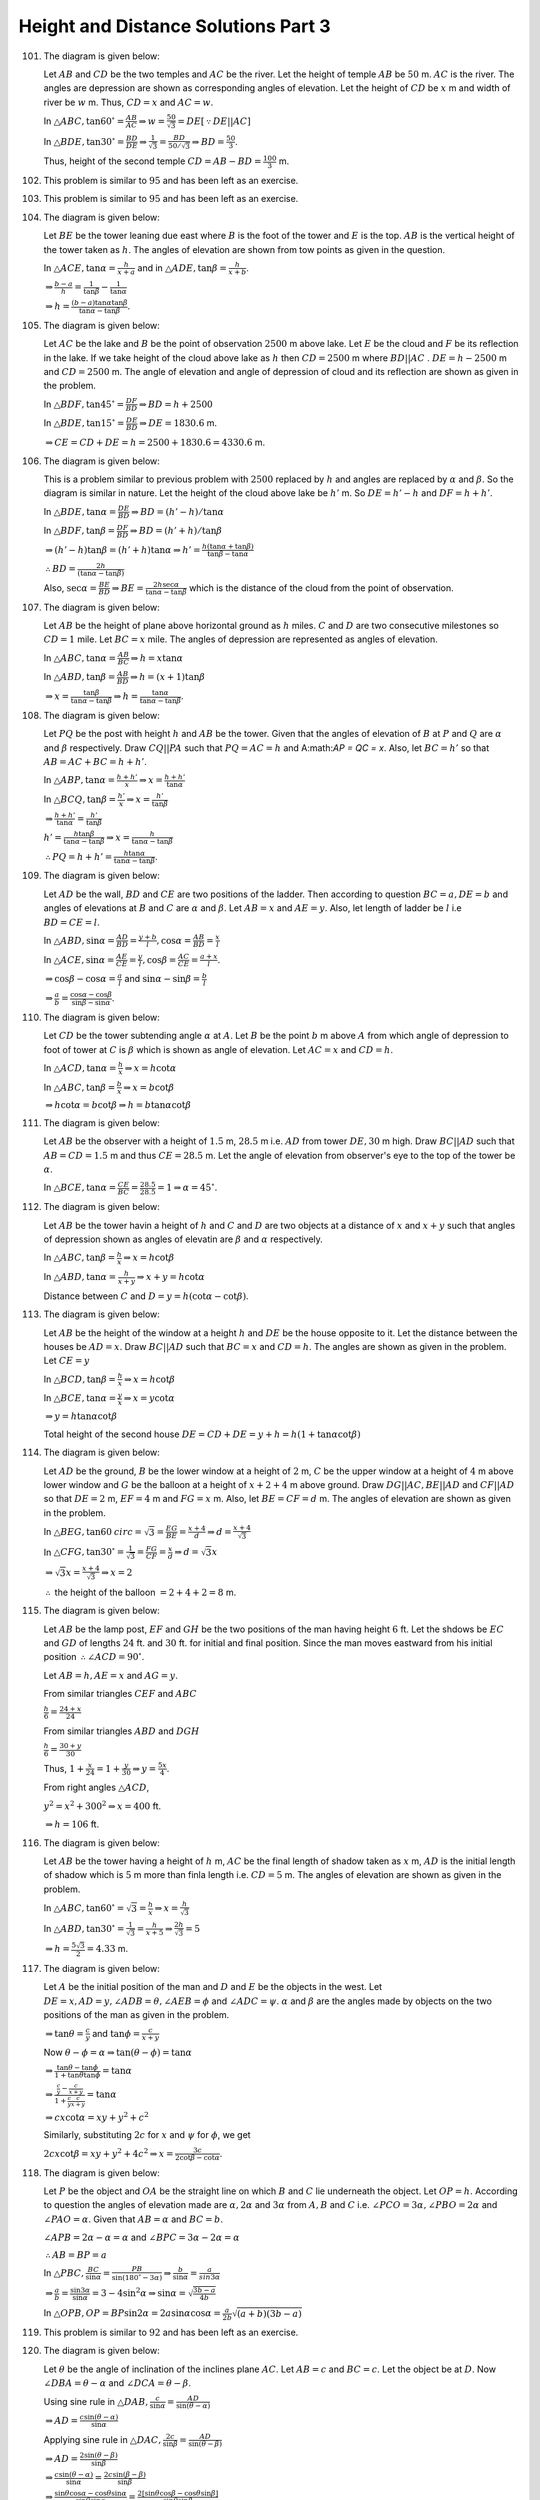 Height and Distance Solutions Part 3
*************************************
101. The diagram is given below:

     .. image:: _static/images/28_101.png
        :alt: 101st problem
        :align: center

     Let :math:`AB` and :math:`CD` be the two temples and :math:`AC` be the river. Let the height of temple :math:`AB` be
     :math:`50` m. :math:`AC` is the river. The angles are depression are shown as corresponding angles of elevation. Let the
     height of :math:`CD` be :math:`x` m and width of river be :math:`w` m. Thus, :math:`CD = x` and :math:`AC = w`.

     In :math:`\triangle ABC, \tan60^\circ = \frac{AB}{AC} \Rightarrow w = \frac{50}{\sqrt{3}} = DE[\because DE||AC]`

     In :math:`\triangle BDE, \tan30^\circ = \frac{BD}{DE} \Rightarrow \frac{1}{\sqrt{3}} = \frac{BD}{50/\sqrt{3}}\Rightarrow BD =
     \frac{50}{3}`.

     Thus, height of the second temple :math:`CD = AB - BD = \frac{100}{3}` m.

102. This problem is similar to :math:`95` and has been left as an exercise.

103. This problem is similar to :math:`95` and has been left as an exercise.

104. The diagram is given below:

     .. image:: _static/images/28_104.png
        :alt: 104th problem
        :align: center

     Let :math:`BE` be the tower leaning due east where :math:`B` is the foot of the tower and :math:`E` is the top. :math:`AB` is
     the vertical height of the tower taken as :math:`h`. The angles of elevation are shown from tow points as given in the
     question.

     In :math:`\triangle ACE, \tan\alpha = \frac{h}{x + a}` and in :math:`\triangle ADE, \tan\beta = \frac{h}{x + b}`.

     :math:`\Rightarrow \frac{b - a}{h} = \frac{1}{\tan\beta} - \frac{1}{\tan\alpha}`

     :math:`\Rightarrow h = \frac{(b - a)\tan\alpha\tan\beta}{\tan\alpha - \tan\beta}`.

105. The diagram is given below:

     .. image:: _static/images/28_105.png
        :alt: 105th problem
        :align: center

     Let :math:`AC` be the lake and :math:`B` be the point of observation :math:`2500` m above lake. Let :math:`E` be the cloud and
     :math:`F` be its reflection in the lake. If we take height of the cloud above lake as :math:`h` then :math:`CD = 2500` m where
     :math:`BD||AC` . :math:`DE = h - 2500` m and :math:`CD = 2500` m. The angle of elevation and angle of depression of cloud and
     its reflection are shown as given in the problem.

     In :math:`\triangle BDF, \tan45^\circ = \frac{DF}{BD} \Rightarrow BD = h + 2500`

     In :math:`\triangle BDE, \tan15^\circ = \frac{DE}{BD} \Rightarrow DE = 1830.6` m.

     :math:`\Rightarrow CE = CD + DE = h = 2500 + 1830.6 = 4330.6` m.

106. The diagram is given below:

     .. image:: _static/images/28_106.png
        :alt: 106th problem
        :align: center

     This is a problem similar to previous problem with :math:`2500` replaced by :math:`h` and angles are replaced by
     :math:`\alpha` and :math:`\beta`. So the diagram is similar in nature. Let the height of the cloud above lake be
     :math:`h'` m. So :math:`DE = h' - h` and :math:`DF = h + h'`.

     In :math:`\triangle BDE, \tan\alpha = \frac{DE}{BD}\Rightarrow BD = (h' - h)/\tan\alpha`

     In :math:`\triangle BDF, \tan\beta = \frac{DF}{BD}\Rightarrow BD = (h' + h)/\tan\beta`

     :math:`\Rightarrow (h' - h)\tan\beta = (h' + h)\tan\alpha \Rightarrow h' = \frac{h(\tan\alpha + \tan\beta)}{\tan\beta -
     \tan\alpha}`

     :math:`\therefore BD = \frac{2h}{(\tan\alpha - \tan\beta)}`

     Also, :math:`\sec\alpha = \frac{BE}{BD} \Rightarrow BE = \frac{2h\sec\alpha}{\tan\alpha - \tan\beta}` which is the distance of
     the cloud from the point of observation.

107. The diagram is given below:

     .. image:: _static/images/28_107.png
        :alt: 107th problem
        :align: center

     Let :math:`AB` be the height of plane above horizontal ground as :math:`h` miles. :math:`C` and :math:`D` are two consecutive
     milestones so :math:`CD = 1` mile. Let :math:`BC = x` mile. The angles of depression are represented as angles of elevation.

     In :math:`\triangle ABC, \tan\alpha = \frac{AB}{BC} \Rightarrow h = x\tan\alpha`

     In :math:`\triangle ABD, \tan\beta = \frac{AB}{BD} \Rightarrow h = (x + 1)\tan\beta`

     :math:`\Rightarrow x = \frac{\tan\beta}{\tan\alpha - \tan\beta}\Rightarrow h = \frac{\tan\alpha}{\tan\alpha - \tan\beta}`.

108. The diagram is given below:

     .. image:: _static/images/28_108.png
        :alt: 108th problem
        :align: center

     Let :math:`PQ` be the post with height :math:`h` and :math:`AB` be the tower. Given that the angles of elevation of :math:`B`
     at :math:`P` and :math:`Q` are :math:`\alpha` and :math:`\beta` respectively. Draw :math:`CQ||PA` such that :math:`PQ = AC =
     h` and A:math:`AP = QC = x`. Also, let :math:`BC = h'` so that :math:`AB = AC + BC = h + h'`.

     In :math:`\triangle ABP, \tan\alpha = \frac{h + h'}{x}\Rightarrow x = \frac{h + h'}{\tan\alpha}`

     In :math:`\triangle BCQ, \tan\beta = \frac{h'}{x}\Rightarrow x = \frac{h'}{\tan\beta}`

     :math:`\Rightarrow \frac{h + h'}{\tan\alpha} = \frac{h'}{\tan\beta}`

     :math:`h' = \frac{h\tan\beta}{\tan\alpha - \tan\beta} \Rightarrow x = \frac{h}{\tan\alpha - \tan\beta}`

     :math:`\therefore PQ = h + h' = \frac{h\tan\alpha}{\tan\alpha - \tan\beta}`.

109. The diagram is given below:

     .. image:: _static/images/28_109.png
        :alt: 109th problem
        :align: center

     Let :math:`AD` be the wall, :math:`BD` and :math:`CE` are two positions of the ladder. Then according to question :math:`BC =
     a, DE = b` and angles of elevations at :math:`B` and :math:`C` are :math:`\alpha` and :math:`\beta`. Let :math:`AB = x` and
     :math:`AE = y`. Also, let length of ladder be :math:`l` i.e :math:`BD = CE = l`.

     In :math:`\triangle ABD, \sin\alpha = \frac{AD}{BD} = \frac{y + b}{l}, \cos\alpha = \frac{AB}{BD} = \frac{x}{l}`

     In :math:`\triangle ACE, \sin\alpha = \frac{AE}{CE} = \frac{y}{l}, \cos\beta = \frac{AC}{CE} = \frac{a + x}{l}`.

     :math:`\Rightarrow \cos\beta - \cos\alpha = \frac{a}{l}` and :math:`\sin\alpha - \sin\beta = \frac{b}{l}`

     :math:`\Rightarrow \frac{a}{b} = \frac{\cos\alpha - \cos\beta}{\sin\beta - \sin\alpha}`.

110. The diagram is given below:

     .. image:: _static/images/28_110.png
        :alt: 110th problem
        :align: center

     Let :math:`CD` be the tower subtending angle :math:`\alpha` at :math:`A`. Let :math:`B` be the point :math:`b` m above
     :math:`A` from which angle of depression to foot of tower at :math:`C` is :math:`\beta` which is shown as angle of elevation.
     Let :math:`AC = x` and :math:`CD = h`.

     In :math:`\triangle ACD, \tan\alpha = \frac{h}{x} \Rightarrow x = h\cot\alpha`

     In :math:`\triangle ABC, \tan\beta = \frac{b}{x} \Rightarrow x = b\cot\beta`

     :math:`\Rightarrow h\cot\alpha = b\cot\beta \Rightarrow h = b\tan\alpha\cot\beta`
111. The diagram is given below:

     .. image:: _static/images/28_111.png
        :alt: 111th problem
        :align: center

     Let :math:`AB` be the observer with a height of :math:`1.5` m, :math:`28.5` m i.e. :math:`AD` from tower :math:`DE, 30` m
     high. Draw :math:`BC||AD` such that :math:`AB = CD = 1.5` m and thus :math:`CE = 28.5` m. Let the angle of elevation from
     observer's eye to the top of the tower be :math:`\alpha`.

     In :math:`\triangle BCE, \tan\alpha = \frac{CE}{BC} = \frac{28.5}{28.5} = 1\Rightarrow \alpha = 45^\circ`.

112. The diagram is given below:

     .. image:: _static/images/28_112.png
        :alt: 112th problem
        :align: center

     Let :math:`AB` be the tower havin a height of :math:`h` and :math:`C` and :math:`D` are two objects at a distance of :math:`x`
     and :math:`x + y` such that angles of depression shown as angles of elevatin are :math:`\beta` and :math:`\alpha` respectively.

     In :math:`\triangle ABC, \tan\beta = \frac{h}{x} \Rightarrow x = h\cot\beta`

     In :math:`\triangle ABD, \tan\alpha = \frac{h}{x + y} \Rightarrow x + y = h\cot\alpha`

     Distance between :math:`C` and :math:`D = y = h(\cot\alpha - \cot\beta)`.

113. The diagram is given below:

     .. image:: _static/images/28_113.png
        :alt: 113th problem
        :align: center

     Let :math:`AB` be the height of the window at a height :math:`h` and :math:`DE` be the house opposite to it. Let the distance
     between the houses be :math:`AD = x`. Draw :math:`BC||AD` such that :math:`BC = x` and :math:`CD = h`. The angles are shown as
     given in the problem. Let :math:`CE = y`

     In :math:`\triangle BCD, \tan\beta = \frac{h}{x} \Rightarrow x = h\cot\beta`

     In :math:`\triangle BCE, \tan\alpha = \frac{y}{x} \Rightarrow x = y\cot\alpha`

     :math:`\Rightarrow y = h\tan\alpha\cot\beta`

     Total height of the second house :math:`DE = CD + DE = y + h = h(1 + \tan\alpha\cot\beta)`

114. The diagram is given below:

     .. image:: _static/images/28_114.png
        :alt: 114th problem
        :align: center

     Let :math:`AD` be the ground, :math:`B` be the lower window at a height of :math:`2` m, :math:`C` be the upper window at a
     height of :math:`4` m above lower window and :math:`G` be the balloon at a height of :math:`x + 2 + 4` m above ground. Draw
     :math:`DG||AC, BE||AD` and :math:`CF||AD` so that :math:`DE = 2` m, :math:`EF = 4` m and :math:`FG = x` m. Also, let :math:`BE
     = CF = d` m. The angles of elevation are shown as given in the problem.

     In :math:`\triangle BEG, \tan60^\
     circ = \sqrt{3} = \frac{EG}{BE} = \frac{x + 4}{d}\Rightarrow d = \frac{x + 4}{\sqrt{3}}`

     In :math:`\triangle CFG, \tan30^\circ = \frac{1}{\sqrt{3}} = \frac{FG}{CF} = \frac{x}{d}\Rightarrow d = \sqrt{3}x`

     :math:`\Rightarrow \sqrt{3}x = \frac{x + 4}{\sqrt{3}}\Rightarrow x = 2`

     :math:`\therefore` the height of the balloon :math:`= 2 + 4 + 2 = 8` m.

115. The diagram is given below:

     .. image:: _static/images/28_115.png
        :alt: 115th problem
        :align: center

     Let :math:`AB` be the lamp post, :math:`EF` and :math:`GH` be the two positions of the man having
     height :math:`6` ft. Let the shdows be :math:`EC` and :math:`GD` of lengths :math:`24` ft. and
     :math:`30` ft. for initial and final position. Since the man moves eastward from his initial position
     :math:`\therefore \angle ACD = 90^\circ`.

     Let :math:`AB = h, AE = x` and :math:`AG = y`.

     From similar triangles :math:`CEF` and :math:`ABC`

     :math:`\frac{h}{6} = \frac{24 + x}{24}`

     From similar triangles :math:`ABD` and :math:`DGH`

     :math:`\frac{h}{6} = \frac{30 + y}{30}`

     Thus, :math:`1 + \frac{x}{24} = 1 + \frac{y}{30} \Rightarrow y = \frac{5x}{4}`.

     From right angles :math:`\triangle ACD`,

     :math:`y^2 = x^2 + 300^2 \Rightarrow x = 400` ft.

     :math:`\Rightarrow h = 106` ft.

116. The diagram is given below:

     .. image:: _static/images/28_116.png
        :alt: 116th problem
        :align: center

     Let :math:`AB` be the tower having a height of :math:`h` m, :math:`AC` be the final length of shadow taken as :math:`x` m,
     :math:`AD` is the initial length of shadow which is :math:`5` m more than finla length i.e. :math:`CD = 5` m. The angles of
     elevation are shown as given in the problem.

     In :math:`\triangle ABC, \tan60^\circ = \sqrt{3} = \frac{h}{x} \Rightarrow x = \frac{h}{\sqrt{3}}`

     In :math:`\triangle ABD, \tan30^\circ = \frac{1}{\sqrt{3}} = \frac{h}{x + 5} \Rightarrow \frac{2h}{\sqrt{3}} = 5`

     :math:`\Rightarrow h = \frac{5\sqrt{3}}{2} = 4.33` m.

117. The diagram is given below:

     .. image:: _static/images/28_117.png
        :alt: 117th problem
        :align: center

     Let :math:`A` be the initial position of the man and :math:`D` and :math:`E` be the objects in the west. Let :math:`DE = x, AD
     = y, \angle ADB=\theta, \angle AEB = \phi` and :math:`\angle ADC=\psi`. :math:`\alpha` and :math:`\beta` are the angles made
     by objects on the two positions of the man as given in the problem.

     :math:`\Rightarrow \tan\theta = \frac{c}{y}` and :math:`\tan\phi = \frac{c}{x + y}`

     Now :math:`\theta - \phi = \alpha \Rightarrow \tan(\theta - \phi) = \tan\alpha`

     :math:`\Rightarrow \frac{\tan\theta - \tan\phi}{1 + \tan\theta\tan\phi} = \tan\alpha`

     :math:`\Rightarrow \frac{\frac{c}{y} - \frac{c}{x + y}}{1 + \frac{c}{y}\frac{c}{x + y}} = \tan\alpha`

     :math:`\Rightarrow cx\cot\alpha = xy + y^2 + c^2`

     Similarly, substituting :math:`2c` for :math:`x` and :math:`\psi` for :math:`\phi`, we get

     :math:`2cx\cot\beta = xy + y^2 + 4c^2 \Rightarrow x= \frac{3c}{2\cot\beta - \cot\alpha}`.

118. The diagram is given below:

     .. image:: _static/images/28_118.png
        :alt: 118th problem
        :align: center

     Let :math:`P` be the object and :math:`OA` be the straight line on which :math:`B` and :math:`C` lie underneath the object.
     Let :math:`OP = h`. According to question the angles of elevation made are :math:`\alpha, 2\alpha` and :math:`3\alpha` from
     :math:`A, B` and :math:`C` i.e. :math:`\angle PCO = 3\alpha, \angle PBO = 2\alpha` and :math:`\angle PAO = \alpha`. Given that
     :math:`AB = \alpha` and :math:`BC = b`.

     :math:`\angle APB = 2\alpha - \alpha = \alpha` and :math:`\angle BPC = 3\alpha - 2\alpha = \alpha`

     :math:`\therefore AB = BP = a`

     In :math:`\triangle PBC, \frac{BC}{\sin\alpha} = \frac{PB}{\sin(180^\circ - 3\alpha)} \Rightarrow \frac{b}{\sin\alpha} =
     \frac{a}{\
     sin3\alpha}`

     :math:`\Rightarrow \frac{a}{b} = \frac{\sin3\alpha}{\sin\alpha} = 3 - 4\sin^2\alpha \Rightarrow \sin\alpha = \sqrt{\frac{3b -
     a}{4b}}`

     In :math:`\triangle OPB, OP = BP\sin2\alpha = 2a\sin\alpha\cos\alpha = \frac{a}{2b}\sqrt{(a + b)(3b - a)}`

119. This problem is similar to :math:`92` and has been left as an exercise.

120. The diagram is given below:

     .. image:: _static/images/28_120.png
        :alt: 120th problem
        :align: center

     Let :math:`\theta` be the angle of inclination of the inclines plane :math:`AC`. Let :math:`AB = c` and
     :math:`BC = c`. Let the object be at :math:`D`. Now :math:`\angle DBA = \theta - \alpha` and
     :math:`\angle DCA = \theta - \beta`.

     Using sine rule in :math:`\triangle DAB, \frac{c}{\sin\alpha} = \frac{AD}{\sin(\theta - \alpha)}`

     :math:`\Rightarrow AD = \frac{c\sin(\theta - \alpha)}{\sin\alpha}`

     Applying sine rule in :math:`\triangle DAC, \frac{2c}{\sin\beta} = \frac{AD}{\sin(\theta - \beta)}`

     :math:`\Rightarrow AD = \frac{2\sin(\theta - \beta)}{\sin\beta}`

     :math:`\Rightarrow \frac{c\sin(\theta - \alpha)}{\sin\alpha} = \frac{2c\sin(\beta - \beta)}{\sin\beta}`

     :math:`\Rightarrow \frac{\sin\theta\cos\alpha - \cos\theta\sin\alpha}{\sin\theta\sin\alpha} =
     \frac{2[\sin\theta\cos\beta - \cos\theta\sin\beta]}{\sin\theta\sin\beta}`

     :math:`\Rightarrow \cot\alpha - \cot\theta = 2(\cot\beta - \cot\beta)`

     :math:`\Rightarrow \cot\theta = 2\cot\beta - \cot\alpha`.

121. The question is same as :math:`109` just that we have a different relation to prove. From :math:`109`
     we have

     :math:`\frac{a}{b} = \frac{\cos\beta - \cos\alpha}{\sin\alpha - \sin\beta}`

     :math:`= \frac{2\sin\frac{\alpha + \beta}{2}\sin\frac{\alpha - \beta}{2}}{2\cos\frac{\alpha +
     \beta}{2}\sin\frac{\alpha - \beta}{2}}`

     :math:`= \tan\frac{\alpha + \beta}{2}\Rightarrow a = b\tan\frac{\alpha + \beta}{2}`.

122. The diagram is given below:

     .. image:: _static/images/28_122.png
        :alt: 122nd problem
        :align: center

     Given that :math:`A` and :math:`B` are two points of observation on ground :math:`1000` m apart. Let
     :math:`C` be the point where the balloon will hit the ground at a distance :math:`x` m from
     :math:`B`. Also, let :math:`D` and :math:`E` be the points above :math:`A` and :math:`B` respectively
     such that :math:`\angle BAE= 30^\circ` and :math:`\angle DBA = 60^\circ`.

     In :math:`\triangle ABD, \tan60^\circ = \sqrt{3} = \frac{AD}{AB}\Rightarrow AD = 1000\sqrt{3}` m.

     In :math:`\triangle ABE, \tan30^\circ = \frac{1}{\sqrt{3}} = \frac{BE}{AB}\Rightarrow BE =
     \frac{1000}{\sqrt{3}}` m.

     Clearly, :math:`\triangle BCE` and :math:`ACD` are similar. Therefore,

     :math:`\frac{BC}{AC} = \frac{BE}{AD} \Rightarrow \frac{x}{x + 1000} =
     \frac{1000}{1000\sqrt{3}.\sqrt{3}}`

     :math:`\Rightarrow x = 500 \Rightarrow AC = 1500` m.

123. The diagram is given below:

     .. image:: _static/images/28_123.png
        :alt: 123rd problem
        :align: center

     Let :math:`AB` be tree having height :math:`h` m and :math:`BC` be the width of the river having width
     :math:`w` m. According to question angle of elevation of the tree from the opposite bank is
     :math:`60^\circ`. Also, let :math:`D` be the point when the man retires :math:`40` m from where the
     angle of elevation of the tree is :math:`30^\circ`.

     In :math:`\triangle ABC, \tan60^\circ = \sqrt{3} = \frac{h}{w} \Rightarrow h = w\sqrt{3}` m.

     In :math:`\triangle ABD, \tan30^\circ = \frac{h}{w + 40}\Rightarrow 3w = w + 40 \Rightarrow w = 20` m.

     :math:`\Rightarrow h = 20\sqrt{3}` m.

     Thus, width of the river is :math:`20` m and height of the tree is :math:`20\sqrt{3}` m.

124. The diagram is given below:

     .. image:: _static/images/28_124.png
        :alt: 124th problem
        :align: center

     Let :math:`O` be the point of observation. The bird is flying in the horizontal line :math:`WXYZ`. The
     angles of elevation of the bird is given at equal intervals of time. Since the speed of the bird is
     constant :math:`WX = XY = YZ = y` (let). From question :math:`\angle AOW = \alpha, \angle BOX = \beta,
     \angle COY = \gamma` and :math:`\angle DOZ = \delta`. Let :math:`OA = x` and :math:`AW = h`.

     In :math:`\triangle AOW, \cot\alpha = \frac{x}{h}`

     In :math:`\triangle BOX, \cot\beta = \frac{x + y}{h}`

     In :math:`\triangle COY, \cot\gamma = \frac{x + 2y}{h}`

     In :math:`\triangle DOZ, \cot\delta = \frac{x + 3y}{h}`

     L.H.S. :math:`= \cot^2\alpha - \cot^2\delta = \frac{-6xy - 9y^2}{h^2}`

     R.H.S. :math:`= \cot^2\beta - \cot^2\gamma = \frac{-6xy - 9y^2}{h^2}`

     :math:`\therefore` L.H.S. = R.H.S.

125. The diagram is given below:

     .. image:: _static/images/28_125.png
        :alt: 125th problem
        :align: center

     Let :math:`AB` be the tower, :math:`BC` be the pole and :math:`D` be the point of observation where the
     tower and the pole make angles :math:`\alpha` and :math:`\beta` respectively. Let the height of the
     tower be :math:`h'` and :math:`AD = d`. Given that the height of the pole is :math:`h`.

     In :math:`\triangle ABD, \cot\alpha = \frac{AD}{AB} = \frac{d}{h'} \Rightarrow d = h'\cot\alpha`

     In :math:`\triangle ACD, \tan(\alpha + \beta) = \frac{AC}{AB} = \frac{h + h'}{d}`

     :math:`\Rightarrow h + h' = h'\cot\alpha\tan(\alpha + \beta)`

     :math:`h' = \frac{h}{\cot\alpha\tan(\alpha + \beta) - 1} = \frac{h\sin\alpha\cos(\alpha +
     \beta)}{\sin(\alpha + \beta)\cos\alpha - \cos(\alpha + \beta)\sin\alpha}`

     :math:`= \frac{h\sin\alpha\cos(\alpha + beta)}{\sin(\alpha + \beta - \alpha)} =
     h\sin\alpha\cosec\beta\cos(\alpha + \beta)`

126. The diagram is given below:

     .. image:: _static/images/28_126.png
        :alt: 126th problem
        :align: center

     Given :math:`AC = BC = x` (let) and :math:`\angle BPC = \beta`.

     Let :math:`\angle BPA = \theta` then :math:`\angle CPA = \theta - \beta`

     In :math:`\triangle APC, \tan(\theta - \beta) = \frac{x}{AP}`

     In :math:`\triangle APB, \tan\theta = \frac{2x}{AP}`

     :math:`\Rightarrow \tan\theta = 2\tan(\theta - \beta) = \frac{2(\tan\theta - \tan\beta)}{1 +
     \tan\theta\tan\beta}`

     :math:`\tan\theta = \frac{AB}{AP} = \frac{1}{n}` (from question)

     :math:`\Rightarrow \frac{1}{n} = \frac{2\left(\frac{1}{n} - \tan\beta\right)}{1 + \frac{\tan\beta}{n}}`

     :math:`\Rightarrow \tan\beta = \frac{n}{2n^2 + 1}`.

127. The diagram is given below:

     .. image:: _static/images/28_127.png
        :alt: 127th problem
        :align: center

     Let :math:`AB` be the first chimney and :math:`CD` be the second chimney. The angles of elevation are
     shown as angles of elevation as given in the problem. Draw :math:`BE||AC` and let :math:`AC = BE = d` m
     and :math:`AB = CE = h` m. Given :math:`CD = 150` m. Clearly, :math:`DE = 150 - h` m.

     In :math:`\triangle BED, \tan\theta = \frac{4}{3} = \frac{150 - h}{d} \Rightarrow 4d = 450 - 3h`

     In :math:`\triangle ACD, \tan\phi = \frac{5}{2} = \frac{150}{d} \Rightarrow d = 60` m.

     :math:`\Rightarrow h = 70` m. :math:`\Rightarrow BE = 60` m and :math:`ED = 150 - 70 = 80` m.

     :math:`BD^2 = BE^2 + DE^2 = 80^2 + 60^2 \Rightarrow BD = 100` m, which, is the distance between the tops
     of two chimneys.

128. The diagram is given below:

     .. image:: _static/images/28_128.png
        :alt: 128th problem
        :align: center

     Let :math:`CD` be the tower of height :math:`h` having an elevation of :math:`30^\circ` from :math:`A`
     which is southward of it. Let :math:`B` be eastward of :math:`A` at a distance of :math:`a` from it
     from where the angle of elevation is :math:`18^\circ`. Since :math:`B` is eastward of :math:`A
     \angle CAB = 90^\circ`.

     In :math:`\triangle ACD, \tan 30^\circ = \frac{h}{AC} \Rightarrow AC = h\sqrt{3}`

     In :math:`\triangle BCD,, \tan18^\circ = \frac{h}{BC} \Rightarrow BC = h\cot18^\circ`

     In :math:`\triangle ABC, BC^2 = a^2 + AC^2 \Rightarrow h^2\cot^218^\circ = a^2 + 3h^2`

     :math:`\therefore h = \frac{a}{\sqrt{\cot^218^\circ - 3}}`

     Now :math:`\cot^218^\circ = 5 + 2\sqrt{5} \therefore h = \frac{a}{\sqrt{2 + 2\sqrt{5}}}`.

129. The diagram is given below:

     .. image:: _static/images/28_129.png
        :alt: 129th problem
        :align: center

     Let :math:`AB` be the tower having height :math:`h`. Given that :math:`P` is north of the tower and
     :math:`Q` is due west of :math:`P\therefore \angle APQ= 90^\circ`.

     In :math:`\triangle ABP, \tan\theta = \frac{h}{AP} \Rightarrow AP = h\cot\theta`

     In :math:`\triangle ABQ, \tan\phi = \frac{h}{AQ} \Rightarrow AQ = h\cot\phi`

     In :math:`\triangle APQ, AQ^2 = AP^2 + PQ^2`

     :math:`\Rightarrow PQ^2 = h^2[\cot^2\phi - \cot^2\theta]`

     :math:`\Rightarrow h = \frac{PQ}{\sqrt{\cot^2\phi - \cot^2\theta}}`

     :math:`= \frac{PQ\sin\theta\sin\phi}{\sqrt{\sin^2\theta\cos^2\phi - \sin^2\phi\cos^2\theta}}`

     :math:`= \frac{PQ\sin\theta\sin\phi}{\sqrt{(\sin^2\theta(1 - \sin^2\phi)) - \sin^2\phi(1 -
     \sin^2\theta)}}`


     :math:`= \frac{PQ\sin\theta\sin\phi}{\sqrt{\sin^2\theta - \sin^2\phi}}`.

130. The diagram is given below:

     .. image:: _static/images/28_130.png
        :alt: 130th problem
        :align: center

     Let :math:`B` be the peak having a height of :math:`h` with base :math:`A`. Let :math:`PQ` is the
     horizontal base having a length :math:`2a` making angle of elevation of :math:`\theta` from each
     end. Let :math:`R` be the mid-point of :math:`PQ` from where the angle of elevation of :math:`B` is
     :math:`\phi` as given in the question.

     Thus, :math:`\angle APB = \angle AQB = \theta` and :math:`\angle ARB = \phi`.

     In :math:`\triangle APB, \tan\theta = \frac{h}{AP} \Rightarrow AP = h\cot\theta`

     Similarly, :math:`AQ = h\cot\theta` and :math:`AR = h\cot\phi`

     :math:`\because AR` is the median of the :math:`\triangle APQ`

     :math:`\therefore AP^2 + AQ^2 = 2PR^2 + 2AR^2`

     :math:`\Rightarrow 2h^2\cot^2\theta = 2a^2 + 2h^2\cot^2\phi`

     :math:`\Rightarrow h^(\cot^2\theta - \cot^2\phi) = a^2`

     :math:`\Rightarrow h = \frac{a}{\sqrt{\frac{\cos^2\theta}{\sin^2\theta} -
     \frac{\cos^2\phi}{\sin^2\phi}}}`

     :math:`= \frac{a\sin\theta\sin\phi}{\sqrt{(\sin\phi\cos\theta +
     \cos\phi\sin\theta)(\sin\phi\cos\theta - \cos\phi\sin\theta)}}`

     :math:`= \frac{a\sin\theta\sin\phi}{\sqrt{\sin(\theta + \phi)\sin(\phi - \theta)}}`

131. The diagram is given below:

     .. image:: _static/images/28_131.png
        :alt: 131st problem
        :align: center

     Let :math:`B` be the top of the hill such that height of the hill :math:`AB` is :math:`h` and :math:`P,
     R, Q` be the three consecutive milestones. Given, :math:`\angle APB = \alpha, \angle ARB = \beta,
     \angle AQB = \gamma`.

     In :math:`\triangle APB, \tan\alpha = \frac{h}{AP}\Rightarrow AP = h\cot\alpha`

     Similalrly, :math:`AR = h\cot\beta` and :math:`AQ = h\cot\gamma`

     Also, :math:`PR = QR = 1` mile.

     :math:`\because PR = QR, AR` is the median of the triangle :math:`APR`.

     :math:`\therefore AP^2 + AR^2 = 2PR^2 + 2AQ^2 \Rightarrow h^2(\cot^2\alpha + \cot^2\gamma) = 2 +
     2h^2\cot^2\beta`

     :math:`\Rightarrow h = \sqrt{\frac{2}{\cot^2\alpha + \cot^2\gamma - 2\cot^2\beta}}` miles.

132. The diagram is given below:

     .. image:: _static/images/28_132.png
        :alt: 132nd problem
        :align: center

     Let :math:`OP` be the tower haing a height of :math:`h` which is to be found. Let :math:`ABC` be the
     equilateral triangle. Given that :math:`OP` subtends angles of :math:`\alpha, \beta, \gamma` at
     :math:`A, B, C` respectively. Given that :math:`\tan\alpha = \sqrt{3} + 1` and :math:`\tan\beta =
     \tan\gamma = \sqrt{2}`. It is given that :math:`OP` is perpendicular to the plane of :math:`\triangle
     ABC`.

     In :math:`\triangle AOP, \tan\alpha = \frac{h}{OA} \Rightarrow \sqrt{3} + 1 = \frac{h}{OA} \Rightarrow
     OA = \frac{h}{\sqrt{3} + 1}`

     Similarly, :math:`OB = OC = \frac{h}{\sqrt{2}}`

     In :math:`\triangle AOB` and :math:`AOC`, :math:`AB = AC, OB = OC, OA` is common. :math:`\therefore
     \triangle AOB` and :math:`\triangle AOC` are equal.

     :math:`\therefore \angle OAB = \angle OAC` but :math:`\angle BAC = 60^\circ`

     :math:`\Rightarrow \angle OAB = \angle OAC = 30^\circ`

     Using sine rule in the :math:`\triangle OAB, \frac{OB}{\sin30^\circ} = \frac{OA}{\sin\theta}` (let
     :math:`\angle ABO = \theta`)

     :math:`\Rightarrow \frac{\frac{h}{\sqrt{2}}}{\frac{1}{2}} = \frac{\frac{h}{\sqrt{3} + 1}}{\sin\theta}`

     :math:`\Rightarrow \sin\theta = \frac{\sqrt{3} - 1}{2\sqrt{2}} = \sin15^\circ`

     :math:`\Rightarrow \theta = 15^\circ`

     :math:`\Rightarrow \angle OBD = \angle ABC - \theta = 45^\circ`

     In :math:`\triangle BOC, OB=OC, OD\perp BC \therefore BD = DC = 40'`

     In :math:`\triangle OBD, \cos45^\circ = \frac{BD}{OB} \Rightarrow \frac{1}{\sqrt{2}} =
     \frac{40}{h\sqrt{2}}\Rightarrow h = 80'`
